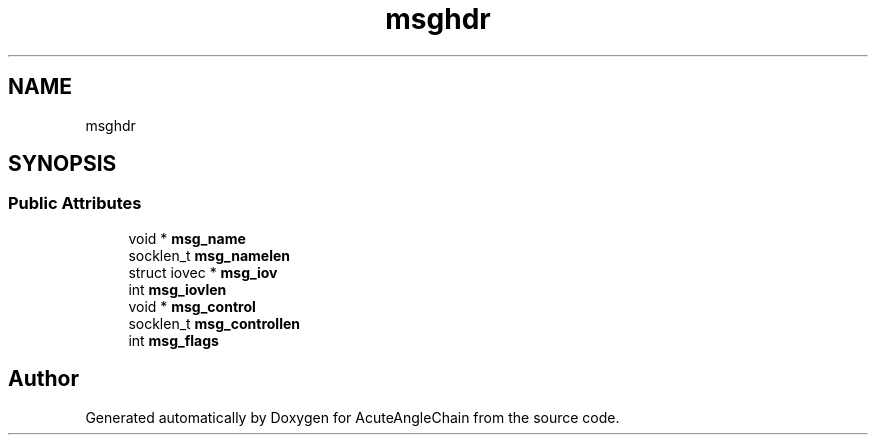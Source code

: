 .TH "msghdr" 3 "Sun Jun 3 2018" "AcuteAngleChain" \" -*- nroff -*-
.ad l
.nh
.SH NAME
msghdr
.SH SYNOPSIS
.br
.PP
.SS "Public Attributes"

.in +1c
.ti -1c
.RI "void * \fBmsg_name\fP"
.br
.ti -1c
.RI "socklen_t \fBmsg_namelen\fP"
.br
.ti -1c
.RI "struct iovec * \fBmsg_iov\fP"
.br
.ti -1c
.RI "int \fBmsg_iovlen\fP"
.br
.ti -1c
.RI "void * \fBmsg_control\fP"
.br
.ti -1c
.RI "socklen_t \fBmsg_controllen\fP"
.br
.ti -1c
.RI "int \fBmsg_flags\fP"
.br
.in -1c

.SH "Author"
.PP 
Generated automatically by Doxygen for AcuteAngleChain from the source code\&.
